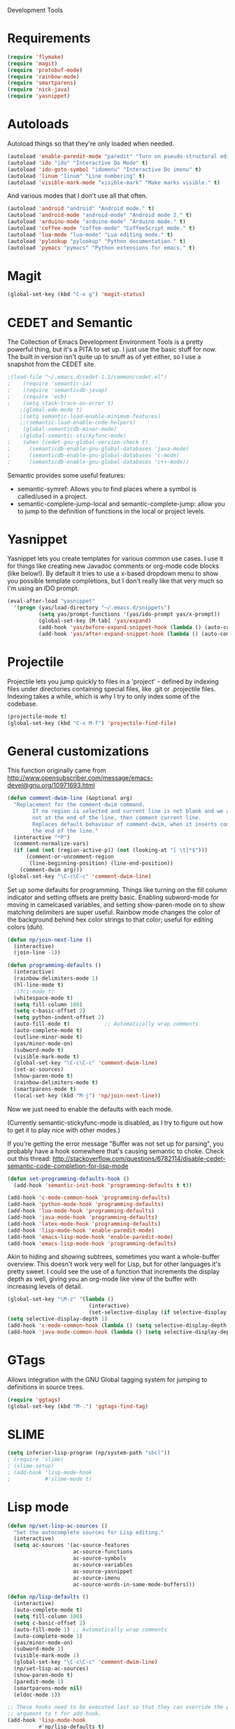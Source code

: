 Development Tools

* Requirements
  #+begin_src emacs-lisp
    (require 'flymake)
    (require 'magit)
    (require 'protobuf-mode)
    (require 'rainbow-mode)
    (require 'smartparens)
    (require 'nick-java)
    (require 'yasnippet)
  #+end_src

* Autoloads
  Autoload things so that they're only loaded when needed.

#+begin_src emacs-lisp
  (autoload 'enable-paredit-mode "paredit" "Turn on pseudo-structural editing of Lisp code." t)
  (autoload 'ido "ido" "Interactive Do Mode" t)
  (autoload 'ido-goto-symbol "idomenu" "Interactive Do imenu" t)
  (autoload 'linum "linum" "Line numbering" t)
  (autoload 'visible-mark-mode "visible-mark" "Make marks visible." t)
#+end_src

  And various modes that I don't use all that often.

#+begin_src emacs-lisp
  (autoload 'android "android" "Android mode." t)
  (autoload 'android-mode "android-mode" "Android mode 2." t)
  (autoload 'arduino-mode "arduino-mode" "Arduino mode." t)
  (autoload 'coffee-mode "coffee-mode" "CoffeeScript mode." t)
  (autoload 'lua-mode "lua-mode" "Lua editing mode." t)
  (autoload 'pylookup "pylookup" "Python documentation." t)
  (autoload 'pymacs "pymacs" "Python extensions for emacs." t)
#+end_src

* Magit

  #+begin_src emacs-lisp
(global-set-key (kbd "C-x g") 'magit-status)
  #+end_src
* CEDET and Semantic
  The Collection of Emacs Development Environment Tools is a pretty powerful thing, but it's a PITA
  to set up. I just use the basic stuff for now. The built in version isn't quite up to snuff as of
  yet either, so I use a snapshot from the CEDET site.

  #+begin_src emacs-lisp
;(load-file "~/.emacs.d/cedet-1.1/common/cedet.el")
;    (require 'semantic-ia)
;    (require 'semanticdb-javap)
;    (require 'ecb)
;    (setq stack-trace-on-error t)
    ;(global-ede-mode t)
    ;(setq semantic-load-enable-minimum-features)
    ;;(semantic-load-enable-code-helpers)
;    (global-semanticdb-minor-mode)
    ;(global-semantic-stickyfunc-mode)
;    (when (cedet-gnu-global-version-check t)
;      (semanticdb-enable-gnu-global-databases 'java-mode)
;      (semanticdb-enable-gnu-global-databases 'c-mode)
;      (semanticdb-enable-gnu-global-databases 'c++-mode))
  #+end_src

  Semantic provides some useful features:
  - semantic-symref: Allows you to find places where a symbol is called/used in a project.
  - semantic-complete-jump-local and semantic-complete-jump: allow you to jump to the definition of
    functions in the local or project levels.

* Yasnippet
  Yasnippet lets you create templates for various common use cases. I use it for things like
  creating new Javadoc comments or org-mode code blocks (like below!). By default it tries to use a
  x-based dropdown menu to show you possible template completions, but I don't really like that very
  much so I'm using an IDO prompt.

#+begin_src emacs-lisp
  (eval-after-load "yasnippet" 
    '(progn (yas/load-directory "~/.emacs.d/snippets")
            (setq yas/prompt-functions '(yas/ido-prompt yas/x-prompt))
            (global-set-key [M-tab] 'yas/expand)
            (add-hook 'yas/before-expand-snippet-hook (lambda () (auto-complete-mode nil)))
            (add-hook 'yas/after-expand-snippet-hook (lambda () (auto-complete-mode t)))))
#+end_src

* Projectile

  Projectile lets you jump quickly to files in a 'project' - defined by indexing files under
  directories containing special files, like .git or .projectile files. Indexing takes a while,
  which is why I try to only index some of the codebase.

  #+begin_src emacs-lisp
    (projectile-mode t)
    (global-set-key (kbd "C-x M-f") 'projectile-find-file)
  #+end_src
* General customizations
  This function originally came from
  http://www.opensubscriber.com/message/emacs-devel@gnu.org/10971693.html

#+begin_src emacs-lisp
  (defun comment-dwim-line (&optional arg)
    "Replacement for the comment-dwim command.
          If no region is selected and current line is not blank and we are
          not at the end of the line, then comment current line.
          Replaces default behaviour of comment-dwim, when it inserts comment at
          the end of the line."
    (interactive "*P")
    (comment-normalize-vars)
    (if (and (not (region-active-p)) (not (looking-at "[ \t]*$")))
        (comment-or-uncomment-region
         (line-beginning-position) (line-end-position))
      (comment-dwim arg)))
  (global-set-key "\C-c\C-c" 'comment-dwim-line)
#+end_src

  Set up some defaults for programming. Things like turning on the fill column indicator and setting
  offsets are pretty basic. Enabling subword-mode for moving in camelcased variables, and setting
  show-paren-mode on to show matching delimiters are super useful. Rainbow mode changes the color of
  the background behind hex color strings to that color; useful for editing colors (duh).

  #+begin_src emacs-lisp
    (defun np/join-next-line ()
      (interactive)
      (join-line -1))

    (defun programming-defaults ()
      (interactive)
      (rainbow-delimiters-mode 1)
      (hl-line-mode t)
      ;(fci-mode t)
      (whitespace-mode t)
      (setq fill-column 100)
      (setq c-basic-offset 2)
      (setq python-indent-offset 2)
      (auto-fill-mode t)           ;; Automatically wrap comments
      (auto-complete-mode t)
      (outline-minor-mode t)
      (yas/minor-mode-on)
      (subword-mode t)
      (visible-mark-mode t)
      (global-set-key "\C-c\C-c" 'comment-dwim-line)
      (set-ac-sources)
      (show-paren-mode t)
      (rainbow-delimiters-mode t)
      (smartparens-mode t)
      (local-set-key (kbd "M-j") 'np/join-next-line))
  #+end_src

  Now we just need to enable the defaults with each mode.

  (Currently semantic-stickyfunc-mode is disabled, as I try to figure out how to get it to play nice
  with other modes.)

  If you're getting the error message "Buffer was not set up for parsing", you probably have a hook
  somewhere that's causing semantic to choke. Check out this thread:
  http://stackoverflow.com/questions/6782114/disable-cedet-semantic-code-completion-for-lisp-mode

  #+begin_src emacs-lisp
    (defun set-programming-defaults-hook ()
      (add-hook 'semantic-init-hook 'programming-defaults t t))

    (add-hook 'c-mode-common-hook 'programming-defaults)
    (add-hook 'python-mode-hook 'programming-defaults)
    (add-hook 'lua-mode-hook 'programming-defaults)
    (add-hook 'java-mode-hook 'programming-defaults)
    (add-hook 'latex-mode-hook 'programming-defaults)
    (add-hook 'lisp-mode-hook 'enable-paredit-mode)
    (add-hook 'emacs-lisp-mode-hook 'enable-paredit-mode)
    (add-hook 'emacs-lisp-mode-hook 'programming-defaults)
  #+end_src

  Akin to hiding and showing subtrees, sometimes you want a whole-buffer overview. This doesn't work
  very well for Lisp, but for other languages it's pretty sweet. I could see the use of a function
  that increments the display depth as well, giving you an org-mode like view of the buffer with
  increasing levels of detail.

#+begin_src emacs-lisp
  (global-set-key "\M-z" '(lambda ()
                            (interactive)
                            (set-selective-display (if selective-display nil 3))))
  (setq selective-display-depth 1)
  (add-hook 'c-mode-common-hook (lambda () (setq selective-display-depth 3)))
  (add-hook 'java-mode-common-hook (lambda () (setq selective-display-depth 3)))
#+end_src

* GTags
  Allows integration with the GNU Global tagging system for jumping to definitions in source trees.

#+begin_src emacs-lisp
  (require 'ggtags)
  (global-set-key (kbd "M-.") 'ggtags-find-tag)
#+end_src

* SLIME

  #+begin_src emacs-lisp
    (setq inferior-lisp-program (np/system-path "sbcl"))
    ; (require 'slime)
    ; (slime-setup)
    ; (add-hook 'lisp-mode-hook
    ;           #'slime-mode t)

  #+end_src

* Lisp mode

  #+begin_src emacs-lisp
    (defun np/set-lisp-ac-sources ()
      "Set the autocomplete sources for Lisp editing."
      (interactive)
      (setq ac-sources '(ac-source-features
                         ac-source-functions
                         ac-source-symbols
                         ac-source-variables
                         ac-source-yasnippet
                         ac-source-imenu
                         ac-source-words-in-same-mode-buffers)))

    (defun np/lisp-defaults ()
      (interactive)
      (auto-complete-mode t)
      (setq fill-column 100)
      (setq c-basic-offset 2)
      (auto-fill-mode 1) ;; Automatically wrap comments
      (auto-complete-mode 1)
      (yas/minor-mode-on)
      (subword-mode 1)
      (visible-mark-mode 1)
      (global-set-key "\C-c\C-c" 'comment-dwim-line)
      (np/set-lisp-ac-sources)
      (show-paren-mode t)
      (paredit-mode 1)
      (smartparens-mode nil)
      (eldoc-mode 1))

    ;; These hooks need to be executed last so that they can override the previous ones, so set 'append'
    ;; argument to t for add-hook.
    (add-hook 'lisp-mode-hook
              #'np/lisp-defaults t)
    (add-hook 'emacs-lisp-mode-hook
              #'np/lisp-defaults t)

  #+end_src

* Clojure
  #+begin_src emacs-lisp
    (require 'cider)
    ; (require 'nrepl-ritz)
    (defun np/set-clojure-ac-sources ()
      "Set the autocompletion sources for Clojure editing."
      (interactive)
      (setq ac-sources '(ac-source-nrepl-vars
                         ac-source-nrepl-ns
                         ac-source-nrepl-static-methods
                         ac-source-nrepl-java-methods
                         ac-source-yasnippet
                         ac-source-words-in-same-mode-buffers)))


    (add-hook 'clojure-mode-hook
              (lambda ()
                (np/lisp-defaults)
                (np/set-clojure-ac-sources)) t)

    (setq nrepl-hide-special-buffers t)
    (setq nrepl-popup-stacktraces-in-repl t)
    (setq nrepl-history-file "~/.emacs.d/nrepl-history")

    (defun pnh-clojure-mode-eldoc-hook ()
      (add-hook 'clojure-mode-hook 'turn-on-eldoc-mode)
      (add-hook 'nrepl-interaction-mode-hook 'nrepl-turn-on-eldoc-mode)
      (nrepl-enable-on-existing-clojure-buffers))

    (add-hook 'nrepl-connected-hook #'pnh-clojure-mode-eldoc-hook)
    (add-hook 'nrepl-mode-hook 'subword-mode)

    ;; Auto completion for NREPL
    (require 'ac-nrepl)
    (add-hook 'nrepl-mode-hook 'ac-nrepl-setup)
  #+end_src

* Java
  #+begin_src emacs-lisp
    (setq java-import-index-file "~/.emacs.d/java-imports-index")
    (when (file-exists-p java-import-index-file) (np/load-import-index java-import-index-file))
    (add-hook 'kill-emacs-hook (lambda () (np/save-import-index java-import-index-file)))
  #+end_src

  When documenting code it's nice to make links, but it's a little bit of a hassle to do them
  manually. Lucky for you, I wrote something to fix that.

#+begin_src emacs-lisp
  (defun make-javadoc-link ()
    "Create a Javadoc link from the word under point."
    (interactive)
    (if (looking-back "[^[:space:]]" 1) (backward-word))
    (insert "{@link ")
    (forward-word)
    (insert "}"))
  
  (add-hook 'java-mode-hook (lambda () (local-set-key (kbd "C-c C-l") 'make-javadoc-link)))
#+end_src

* Markdown

#+begin_src emacs-lisp
  (add-hook 'markdown-mode-hook 'auto-fill-mode)
  (add-to-list 'auto-mode-alist '("\\.md$" . markdown-mode))
  (add-to-list 'auto-mode-alist '("\\.markdown$" . markdown-mode))
#+end_src

* Processing

#+begin_src emacs-lisp
  (autoload 'processing-mode "processing-mode" "Processing mode" t)
  (add-to-list 'auto-mode-alist '("\\.pde$" . processing-mode))
  (setq processing-location "/usr/share/processing")
#+end_src

* Lua

#+begin_src emacs-lisp
  (add-to-list 'auto-mode-alist '("\\.lua$" . lua-mode))
  (add-to-list 'interpreter-mode-alist '("lua" .lua-mode))
#+end_src

* Python

  #+begin_src emacs-lisp
(setq python-indent 2)
(setq browse-url-browser-function 'w3m-browse-url)
  #+end_src

* Protobuf

#+begin_src emacs-lisp
  (add-to-list 'auto-mode-alist '("\\.proto$" . protobuf-mode))
#+end_src

* C++
  Convert mangled C++ names to their legible form. Useful for reading assembly output from the
  compiler or GCC analyses.

#+begin_src emacs-lisp
  (defun demangle (&optional b e)
    (interactive "r")
    (shell-command-on-region b e "c++filt"))
#+end_src

  Jump to the header for a given source file.

#+begin_src emacs-lisp
  (add-hook 'c-mode-common-hook
            (lambda()
              (local-set-key (kbd "C-c o") 'ff-find-other-file)))
#+end_src

* SmartParens

  #+begin_src emacs-lisp
        (sp-pair "/*" "*/")
        (sp-pair "<" ">")
        (add-to-list 'mc/unsupported-minor-modes 'smartparens-mode)
  #+end_src
